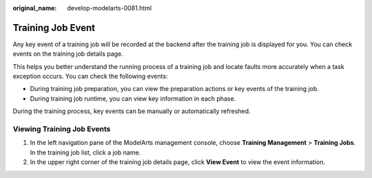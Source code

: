 :original_name: develop-modelarts-0081.html

.. _develop-modelarts-0081:

Training Job Event
==================

Any key event of a training job will be recorded at the backend after the training job is displayed for you. You can check events on the training job details page.

This helps you better understand the running process of a training job and locate faults more accurately when a task exception occurs. You can check the following events:

-  During training job preparation, you can view the preparation actions or key events of the training job.

-  During training job runtime, you can view key information in each phase.

During the training process, key events can be manually or automatically refreshed.

Viewing Training Job Events
---------------------------

#. In the left navigation pane of the ModelArts management console, choose **Training Management** > **Training Jobs**. In the training job list, click a job name.
#. In the upper right corner of the training job details page, click **View Event** to view the event information.
